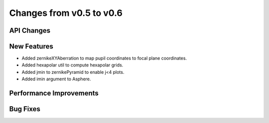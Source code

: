 Changes from v0.5 to v0.6
=========================


API Changes
-----------


New Features
------------
- Added zernikeXYAberration to map pupil coordinates to focal plane coordinates.
- Added hexapolar util to compute hexapolar grids.
- Added jmin to zernikePyramid to enable j<4 plots.
- Added imin argument to Asphere.


Performance Improvements
------------------------


Bug Fixes
---------

